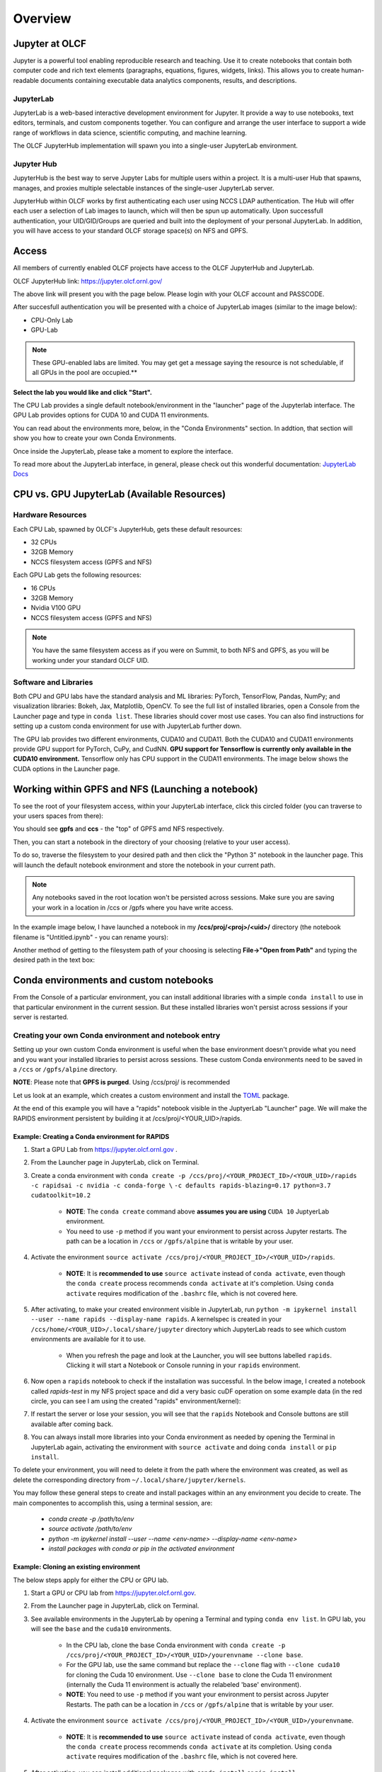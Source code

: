 .. _jupyter_overview:

**************************
Overview
**************************


Jupyter at OLCF
---------------

Jupyter is a powerful tool enabling reproducible research and teaching. Use it to create notebooks that contain both computer code and rich text elements (paragraphs, equations, figures, widgets, links). This allows you to create human-readable documents containing executable data analytics components, results, and descriptions.

JupyterLab
^^^^^^^^^^

JupyterLab is a web-based interactive development environment for Jupyter. It provide a way to use notebooks, text editors, terminals, and custom components together. You can configure and arrange the user interface to support a wide range of workflows in data science, scientific computing, and machine learning. 

The OLCF JupyterHub implementation will spawn you into a single-user JupyterLab environment.


Jupyter Hub
^^^^^^^^^^^

JupyterHub is the best way to serve Jupyter Labs for multiple users within a project. It is a multi-user Hub that spawns, manages, and proxies multiple selectable instances of the single-user JupyterLab server.

JupyterHub within OLCF works by first authenticating each user using NCCS LDAP authentication. The Hub will offer each user a selection of Lab images to launch, which will then be spun up automatically. Upon successfull authentication, your UID/GID/Groups are queried and built into the deployment of your personal JupyterLab. In addition, you will have access to your standard OLCF storage space(s) on NFS and GPFS.

Access
------

All members of currently enabled OLCF projects have access to the OLCF JupyterHub and JupyterLab.

OLCF JupyterHub link: `https://jupyter.olcf.ornl.gov/ <https://jupyter.olcf.ornl.gov/>`__

The above link will present you with the page below. Please login with your OLCF account and PASSCODE.

.. image:: /images/jupyter/login.png


After succesfull authentication you will be presented with a choice of JupyterLab images (similar to the image below):

- CPU-Only Lab
- GPU-Lab


.. note::
  These GPU-enabled labs are limited. You may get get a message saying the resource is not schedulable, if all GPUs in the pool are occupied.**


.. image:: /images/jupyter/jupyterlab_images.png

**Select the lab you would like and click "Start".**

The CPU Lab provides a single default notebook/environment in the "launcher" page of the Jupyterlab interface.
The GPU Lab provides options for CUDA 10 and CUDA 11 environments.

You can read about the environments more, below, in the "Conda Environments" section. In addtion, that section will show you how to create your own Conda Environments.

Once inside the JupyterLab, please take a moment to explore the interface.

To read more about the JupyterLab interface, in general, please check out this wonderful documentation: `JupyterLab Docs <https://jupyterlab.readthedocs.io/en/stable/user/interface.html>`__


CPU vs. GPU JupyterLab (Available Resources)
--------------------------------------------

Hardware Resources
^^^^^^^^^^^^^^^^^^


Each CPU Lab, spawned by OLCF's JupyterHub, gets these default resources:

- 32 CPUs
- 32GB Memory
- NCCS filesystem access (GPFS and NFS)


Each GPU Lab gets the following resources:

- 16 CPUs
- 32GB Memory
- Nvidia V100 GPU
- NCCS filesystem access (GPFS and NFS)


.. note::
  You have the same filesystem access as if you were on Summit, to both NFS and
  GPFS, as you will be working under your standard OLCF UID.

Software and Libraries
^^^^^^^^^^^^^^^^^^^^^^

Both CPU and GPU labs have the standard analysis and ML libraries: PyTorch, TensorFlow,
Pandas, NumPy; and visualization libraries: Bokeh, Jax, Matplotlib, OpenCV. To see the
full list of installed libraries, open a Console from the Launcher page and type in
``conda list``. These libraries should cover most use cases. You can also find
instructions for setting up a custom conda environment for use with JupyterLab further
down.

The GPU lab provides two different environments, CUDA10 and CUDA11. Both the CUDA10 and
CUDA11 environments provide GPU support for PyTorch, CuPy, and CudNN. **GPU support for
Tensorflow is currently only available in the CUDA10 environment.** Tensorflow only has
CPU support in the CUDA11 environments. The image below shows the CUDA options in the Launcher page.

.. image:: /images/jupyter/jupyter_launcher_cudaenvs.png

Working within GPFS and NFS (Launching a notebook)
--------------------------------------------------

To see the root of your filesystem access, within your JupyterLab interface, click this circled folder (you can traverse to your users spaces from there):

.. image:: /images/jupyter/directory_access.png

You should see **gpfs** and **ccs** - the "top" of GPFS amd NFS respectively.

Then, you can start a notebook in the directory of your choosing (relative to your user access). 

To do so, traverse the filesystem to your desired path and then click the "Python 3" notebook in the launcher page. This will launch the default notebook environment and store the notebook in your current path. 

.. note::
  Any notebooks saved in the root location won't be persisted across
  sessions. Make sure you are saving your work in a location in /ccs or /gpfs where you
  have write access.

In the example image below, I have launched a notebook in my **/ccs/proj/<proj>/<uid>/** directory (the notebook filename is "Untitled.ipynb" - you can rename yours):

.. image:: /images/jupyter/directory_example.png

Another method of getting to the filesystem path of your choosing is selecting **File->"Open from Path"** and typing the desired path in the text box:

.. image:: /images/jupyter/open_file_path.png


Conda environments and custom notebooks
---------------------------------------

From the Console of a particular environment, you can install additional libraries with a simple ``conda install`` to
use in that particular environment in the current session. But these installed libraries won't persist across sessions
if your server is restarted. 



Creating your own Conda environment and notebook entry
^^^^^^^^^^^^^^^^^^^^^^^^^^^^^^^^^^^^^^^^^^^^^^^^^^^^^^

Setting up your own custom Conda environment is useful when the base environment doesn't provide what
you need and you want your installed libraries to persist across sessions. These custom
Conda environments need to be saved in a ``/ccs`` or ``/gpfs/alpine`` directory.

**NOTE**: Please note that **GPFS is purged**. Using /ccs/proj/ is recommended

Let us look at an example, which creates a custom environment and install the `TOML <https://github.com/uiri/toml>`__ package.

At the end of this example you will have a "rapids" notebook visible in the JuptyerLab "Launcher" page. We will make the RAPIDS environment persistent by 
building it at /ccs/proj/<YOUR_UID>/rapids. 


Example: Creating a Conda environment for RAPIDS
=================================================

#. Start a GPU Lab from `https://jupyter.olcf.ornl.gov <https://jupyter.olcf.ornl.gov>`__ . 
#. From the Launcher page in JupyterLab, click on Terminal.
#. Create a conda environment with ``conda create -p /ccs/proj/<YOUR_PROJECT_ID>/<YOUR_UID>/rapids -c rapidsai -c nvidia -c conda-forge \``
   ``-c defaults rapids-blazing=0.17 python=3.7 cudatoolkit=10.2``
   
     * **NOTE**: The ``conda create`` command above **assumes you are using** ``CUDA 10`` JuptyerLab environment.
   
     * You need to use ``-p`` method if you want your environment to persist across Jupyter
       restarts. The path can be a location in ``/ccs`` or ``/gpfs/alpine`` that is writable
       by your user.
     
#. Activate the environment ``source activate /ccs/proj/<YOUR_PROJECT_ID>/<YOUR_UID>/rapids``.

     * **NOTE**: It is **recommended to use** ``source activate`` instead of ``conda activate``, even though
       the ``conda create`` process recommends ``conda activate`` at it's completion. Using ``conda activate`` requires modification
       of the ``.bashrc`` file, which is not covered here. 
   
#. After activating, to make your created environment visible in JupyterLab, run ``python -m
   ipykernel install --user --name rapids --display-name rapids``. A
   kernelspec is created in your ``/ccs/home/<YOUR_UID>/.local/share/jupyter`` directory which
   JupyterLab reads to see which custom environments are available for it to use.
  
     * When you refresh the page and look at the Launcher, you will see buttons labelled
       ``rapids``. Clicking it will start a Notebook or Console running in your
       ``rapids`` environment.

   
   .. image:: /images/jupyter/rapids_notebook_image.png
     

#. Now open a ``rapids`` notebook to check if the installation was successful. In the below image, I created a notebook called *rapids-test* in my NFS 
   project space and did a very basic cuDF operation on some example data (in  the red circle, you can see I am using the created "rapids" environment/kernel):

   
   ..  image:: /images/jupyter/cudf_rapids_test.png


#. If restart the server or lose your session, you will see that the ``rapids`` Notebook and Console
   buttons are still available after coming back. 
#. You can always install more libraries into your Conda environment as needed by opening
   the Terminal in JupyterLab again, activating the environment with ``source activate``
   and doing ``conda install`` or ``pip install``.


To delete your environment, you will need to delete it from the path where the environment
was created, as well as delete the corresponding directory from ``~/.local/share/jupyter/kernels``.

You may follow these general steps to create and install packages within an any environment you decide to create. The main componentes to accomplish this, using a terminal session, are: 
 
 - *conda create -p /path/to/env*
 - *source activate /path/to/env*
 - *python -m ipykernel install --user --name <env-name> --display-name <env-name>*
 - *install packages with conda or pip in the activated environment*


Example: Cloning an existing environment
========================================

The below steps apply for either the CPU or GPU lab.

#. Start a GPU or CPU lab from `https://jupyter.olcf.ornl.gov <https://jupyter.olcf.ornl.gov>`__. 
#. From the Launcher page in JupyterLab, click on Terminal.
#. See available environments in the JupyterLab by opening a Terminal and typing ``conda
   env list``. In GPU lab, you will see the ``base`` and the ``cuda10`` environments.
     * In the CPU lab, clone the base Conda environment with ``conda create -p
       /ccs/proj/<YOUR_PROJECT_ID>/<YOUR_UID>/yourenvname --clone base``.
     * For the GPU lab, use the same command but replace the ``--clone`` flag with
       ``--clone cuda10`` for cloning the Cuda 10 environment. Use ``--clone base`` to
       clone the Cuda 11 environment (internally the Cuda 11 environment is actually the
       relabeled 'base' environment).
     * **NOTE**: You need to use ``-p`` method if you want your environment to persist across Jupyter
       Restarts. The path can be a location in ``/ccs`` or ``/gpfs/alpine`` that is writable
       by your user.
#. Activate the environment ``source activate
   /ccs/proj/<YOUR_PROJECT_ID>/<YOUR_UID>/yourenvname``.
     * **NOTE**: It is **recommended to use** ``source activate`` instead of ``conda
       activate``, even though the ``conda create`` process recommends ``conda activate``
       at its completion. Using ``conda activate`` requires modification of the
       ``.bashrc`` file, which is not covered here.
#. After activating, you can install additional packages with ``conda install`` or ``pip
   install``.
     * For example ``conda install toml``.
#. To make your created environment visible in JupyterLab, run ``python -m ipykernel
   install --user --name yourenvname --display-name yourenvname``. A kernelspec is created
   in your ``/ccs/home/<YOUR_UID>/.local/share/jupyter`` directory which JupyterLab reads
   to see which custom environments are available for it to use.
     * When you refresh the page and look at the Launcher, you will see buttons labelled
       ``yourenvname``. Clicking it will start a Notebook or Console running in your
       ``yourenvname`` environment.



Manually stopping your JupyterLab session
-----------------------------------------

All JupyterLab sessions expire and termninate if they are left idle for an 1-hour. 

If you would like to terminate your session manually though, to select a different JupyterLab image for instance (going from CPU to GPU-enabled, or vice versa), you can do so by going to **File -> Hub Control Panel -> Stop Server**. 

This will take a few seconds to shutdown, then you can restart and reselect a provided JupyterLab image from the menu.

Things to be aware of
---------------------

- All notebooks have an idle time limit of 1-hour. After 1-hour of idle time, your JupyterLab session will terminate. You may restart your session though.
- To persist a notebook and conda environment, it is highly recommended to use your NFS project space (/ccs/proj/<project-id>/<uid>/).
- The GPU-labs are limited resources. There is no guarantee of a GPU being readily available for JupyterLab. Please use the more readily accessible CPU-Labs, unless you absolutely need a GPU.

Example Jupyter Notebooks
-------------------------

Please check out our OLCF `Jupyter-Examples <https://github.com/olcf/jupyter-examples>`__ repository on GitHub.
